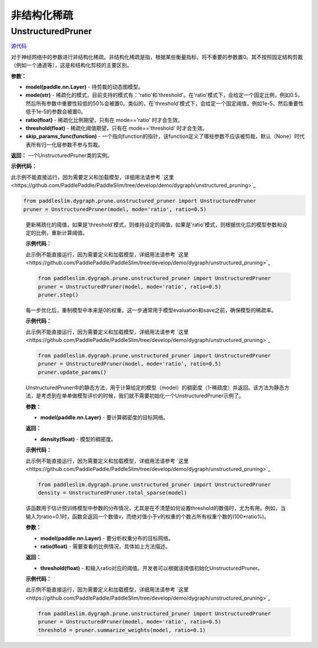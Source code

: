 非结构化稀疏
================

UnstructuredPruner
----------

.. py:class:: paddleslim.dygraph.prune.unstructured_pruner.UnstructuredPruner(model, mode, threshold=0.01, ratio=0.3, skip_params_func=None)


`源代码 <https://github.com/minghaoBD/PaddleSlim/blob/update_unstructured_pruning_docs/paddleslim/dygraph/prune/unstructured_pruner.py>`_

对于神经网络中的参数进行非结构化稀疏。非结构化稀疏是指，根据某些衡量指标，将不重要的参数置0。其不按照固定结构剪裁（例如一个通道等），这是和结构化剪枝的主要区别。

**参数：**

- **model(paddle.nn.Layer)** - 待剪裁的动态图模型。
- **mode(str)** - 稀疏化的模式，目前支持的模式有：'ratio'和'threshold'。在'ratio'模式下，会给定一个固定比例，例如0.5，然后所有参数中重要性较低的50%会被置0。类似的，在'threshold'模式下，会给定一个固定阈值，例如1e-5，然后重要性低于1e-5的参数会被置0。
- **ratio(float)** - 稀疏化比例期望，只有在 mode=='ratio' 时才会生效。
- **threshold(float)** - 稀疏化阈值期望，只有在 mode=='threshold' 时才会生效。
- **skip_params_func(function)** - 一个指向function的指针，该function定义了哪些参数不应该被剪裁，默认（None）时代表所有归一化层参数不参与剪裁。

**返回：** 一个UnstructuredPruner类的实例。

**示例代码：**

此示例不能直接运行，因为需要定义和加载模型，详细用法请参考 `这里<https://github.com/PaddlePaddle/PaddleSlim/tree/develop/demo/dygraph/unstructured_pruning>`_

.. code-block:: python

  from paddleslim.dygraph.prune.unstructured_pruner import UnstructuredPruner
  pruner = UnstructuredPruner(model, mode='ratio', ratio=0.5)

..

  .. py:method:: paddleslim.dygraph.prune.unstructured_pruner.UnstructuredPruner.step()

  更新稀疏化的阈值，如果是'threshold'模式，则维持设定的阈值，如果是'ratio'模式，则根据优化后的模型参数和设定的比例，重新计算阈值。

  **示例代码：**

  此示例不能直接运行，因为需要定义和加载模型，详细用法请参考 `这里<https://github.com/PaddlePaddle/PaddleSlim/tree/develop/demo/dygraph/unstructured_pruning>`_

  .. code-block:: python

    from paddleslim.dygraph.prune.unstructured_pruner import UnstructuredPruner
    pruner = UnstructuredPruner(model, mode='ratio', ratio=0.5)
    pruner.step()

  ..

  .. py:method:: paddleslim.dygraph.prune.unstructured_pruner.UnstructuredPruner.update_params()

  每一步优化后，重制模型中本来是0的权重。这一步通常用于模型evaluation和save之前，确保模型的稀疏率。

  **示例代码：**

  此示例不能直接运行，因为需要定义和加载模型，详细用法请参考 `这里<https://github.com/PaddlePaddle/PaddleSlim/tree/develop/demo/dygraph/unstructured_pruning>`_

  .. code-block:: python

    from paddleslim.dygraph.prune.unstructured_pruner import UnstructuredPruner
    pruner = UnstructuredPruner(model, mode='ratio', ratio=0.5)
    pruner.update_params()

  ..

  ..  py:method:: paddleslim.dygraph.prune.unstructured_pruner.UnstructuredPruner.total_sparse(model)

  UnstructuredPruner中的静态方法，用于计算给定的模型（model）的稠密度（1-稀疏度）并返回。该方法为静态方法，是考虑到在单单做模型评价的时候，我们就不需要初始化一个UnstructuredPruner示例了。

  **参数：**

  -  **model(paddle.nn.Layer)** - 要计算稠密度的目标网络。

  **返回：**
  
  - **density(float)** - 模型的稠密度。

  **示例代码：**

  此示例不能直接运行，因为需要定义和加载模型，详细用法请参考 `这里<https://github.com/PaddlePaddle/PaddleSlim/tree/develop/demo/dygraph/unstructured_pruning>`_

  .. code-block:: python

    from paddleslim.dygraph.prune.unstructured_pruner import UnstructuredPruner
    density = UnstructuredPruner.total_sparse(model)

  ..

  .. py:method:: paddleslim.dygraph.prune.unstructured_pruner.UnstructuredPruner.summarize_weights(model, ratio=0.1)

  该函数用于估计预训练模型中参数的分布情况，尤其是在不清楚如何设置threshold的数值时，尤为有用。例如，当输入为ratio=0.1时，函数会返回一个数值v，而绝对值小于v的权重的个数占所有权重个数的(100*ratio%)。

  **参数：**

  - **model(paddle.nn.Layer)** - 要分析权重分布的目标网络。
  - **ratio(float)** - 需要查看的比例情况，具体如上方法描述。

  **返回：**

  - **threshold(float)** - 和输入ratio对应的阈值。开发者可以根据该阈值初始化UnstructuredPruner。

  **示例代码：**

  此示例不能直接运行，因为需要定义和加载模型，详细用法请参考 `这里<https://github.com/PaddlePaddle/PaddleSlim/tree/develop/demo/dygraph/unstructured_pruning>`_

  .. code-block:: python

    from paddleslim.dygraph.prune.unstructured_pruner import UnstructuredPruner
    pruner = UnstructuredPruner(model, mode='ratio', ratio=0.5)
    threshold = pruner.summarize_weights(model, ratio=0.1)

  ..
